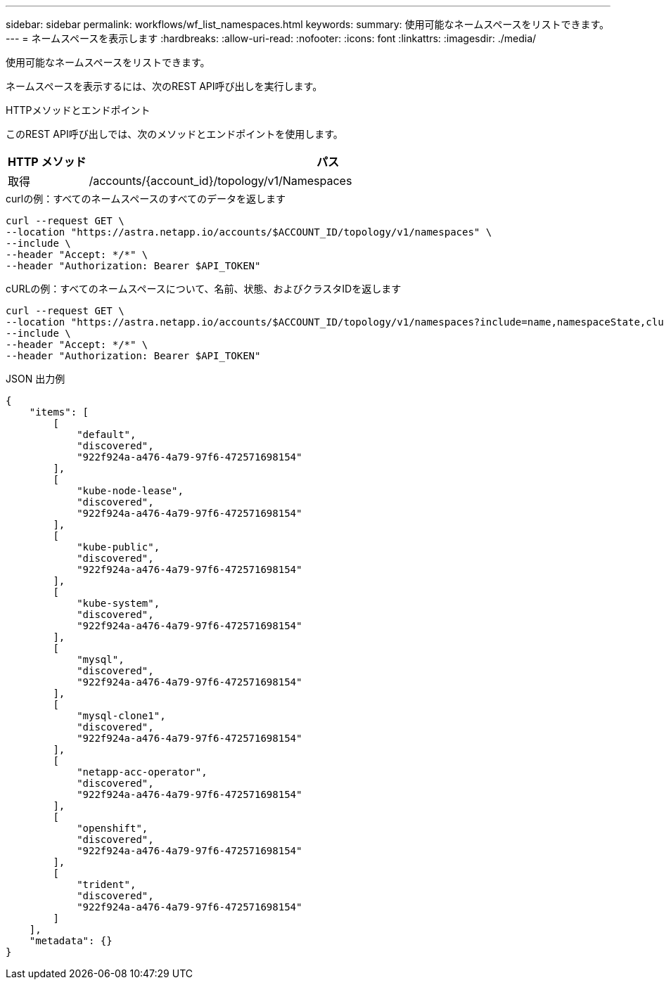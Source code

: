 ---
sidebar: sidebar 
permalink: workflows/wf_list_namespaces.html 
keywords:  
summary: 使用可能なネームスペースをリストできます。 
---
= ネームスペースを表示します
:hardbreaks:
:allow-uri-read: 
:nofooter: 
:icons: font
:linkattrs: 
:imagesdir: ./media/


[role="lead"]
使用可能なネームスペースをリストできます。

ネームスペースを表示するには、次のREST API呼び出しを実行します。

.HTTPメソッドとエンドポイント
このREST API呼び出しでは、次のメソッドとエンドポイントを使用します。

[cols="1,6"]
|===
| HTTP メソッド | パス 


| 取得 | /accounts/{account_id}/topology/v1/Namespaces 
|===
.curlの例：すべてのネームスペースのすべてのデータを返します
[source, curl]
----
curl --request GET \
--location "https://astra.netapp.io/accounts/$ACCOUNT_ID/topology/v1/namespaces" \
--include \
--header "Accept: */*" \
--header "Authorization: Bearer $API_TOKEN"
----
.cURLの例：すべてのネームスペースについて、名前、状態、およびクラスタIDを返します
[source, curl]
----
curl --request GET \
--location "https://astra.netapp.io/accounts/$ACCOUNT_ID/topology/v1/namespaces?include=name,namespaceState,clusterID" \
--include \
--header "Accept: */*" \
--header "Authorization: Bearer $API_TOKEN"
----
.JSON 出力例
[listing]
----
{
    "items": [
        [
            "default",
            "discovered",
            "922f924a-a476-4a79-97f6-472571698154"
        ],
        [
            "kube-node-lease",
            "discovered",
            "922f924a-a476-4a79-97f6-472571698154"
        ],
        [
            "kube-public",
            "discovered",
            "922f924a-a476-4a79-97f6-472571698154"
        ],
        [
            "kube-system",
            "discovered",
            "922f924a-a476-4a79-97f6-472571698154"
        ],
        [
            "mysql",
            "discovered",
            "922f924a-a476-4a79-97f6-472571698154"
        ],
        [
            "mysql-clone1",
            "discovered",
            "922f924a-a476-4a79-97f6-472571698154"
        ],
        [
            "netapp-acc-operator",
            "discovered",
            "922f924a-a476-4a79-97f6-472571698154"
        ],
        [
            "openshift",
            "discovered",
            "922f924a-a476-4a79-97f6-472571698154"
        ],
        [
            "trident",
            "discovered",
            "922f924a-a476-4a79-97f6-472571698154"
        ]
    ],
    "metadata": {}
}
----
